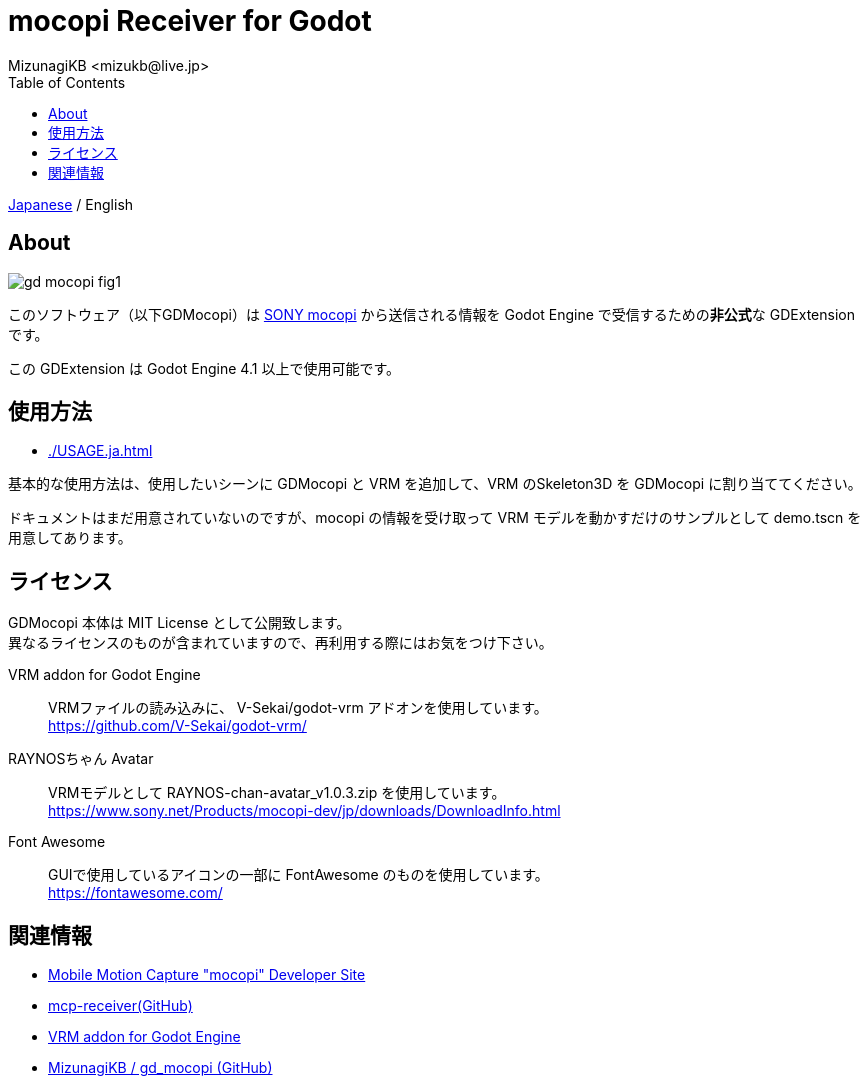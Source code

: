 = mocopi Receiver for Godot
:encoding: utf-8
:lang: ja
:author: MizunagiKB <mizukb@live.jp>
:copyright: 2024 MizunagiKB
:doctype: book
:nofooter:
:toc: left
:toclevels: 3
:source-highlighter: highlight.js
:icons: font
:experimental:
:stylesdir: ./docs/res/theme/css
:stylesheet: mizunagi-works.css
ifdef::env-github,env-vscode[]
:adocsuffix: .adoc
endif::env-github,env-vscode[]
ifndef::env-github,env-vscode[]
:adocsuffix: .html
endif::env-github,env-vscode[]


ifdef::env-github,env-vscode[]
link:README.adoc[Japanese] / English
endif::env-github,env-vscode[]
ifndef::env-github,env-vscode[]
link:index{adocsuffix}[Japanese] / English
endif::env-github,env-vscode[]


== About

image::docs/res/images/gd_mocopi_fig1.png[]

このソフトウェア（以下GDMocopi）は link:https://www.sony.net/Products/mocopi-dev/jp/[SONY mocopi] から送信される情報を Godot Engine で受信するための**非公式**な GDExtension です。

この GDExtension は Godot Engine 4.1 以上で使用可能です。


== 使用方法

ifdef::env-github,env-vscode[]
* link:./docs/USAGE.ja{adocsuffix}[]
endif::env-github,env-vscode[]
ifndef::env-github,env-vscode[]
* link:./USAGE.ja{adocsuffix}[]
endif::env-github,env-vscode[]

基本的な使用方法は、使用したいシーンに GDMocopi と VRM を追加して、VRM のSkeleton3D を GDMocopi に割り当ててください。

ドキュメントはまだ用意されていないのですが、mocopi の情報を受け取って VRM モデルを動かすだけのサンプルとして demo.tscn を用意してあります。


== ライセンス

GDMocopi 本体は MIT License として公開致します。 +
異なるライセンスのものが含まれていますので、再利用する際にはお気をつけ下さい。

VRM addon for Godot Engine::
VRMファイルの読み込みに、 V-Sekai/godot-vrm アドオンを使用しています。 +
https://github.com/V-Sekai/godot-vrm/

RAYNOSちゃん Avatar::
VRMモデルとして RAYNOS-chan-avatar_v1.0.3.zip を使用しています。 +
https://www.sony.net/Products/mocopi-dev/jp/downloads/DownloadInfo.html

Font Awesome::
GUIで使用しているアイコンの一部に FontAwesome のものを使用しています。 +
https://fontawesome.com/

== 関連情報

* link:https://www.sony.net/Products/mocopi-dev/jp/[Mobile Motion Capture "mocopi" Developer Site]
* link:https://github.com/seagetch/mcp-receiver[mcp-receiver(GitHub)]
* link:https://github.com/V-Sekai/godot-vrm[VRM addon for Godot Engine]
* link:https://github.com/MizunagiKB/gd_mocopi[MizunagiKB / gd_mocopi (GitHub)]
